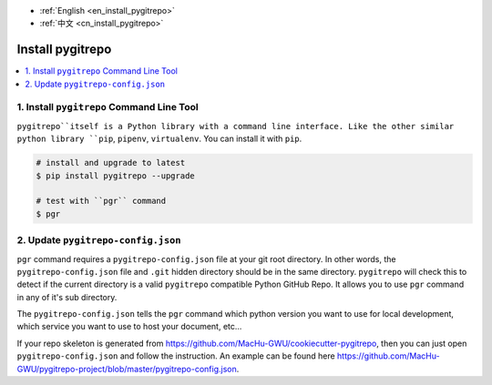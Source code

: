 - :ref:`English <en_install_pygitrepo>`
- :ref:`中文 <cn_install_pygitrepo>`

.. _en_install_pygitrepo:

Install pygitrepo
==============================================================================

.. contents::
    :class: this-will-duplicate-information-and-it-is-still-useful-here
    :depth: 1
    :local:


1. Install ``pygitrepo`` Command Line Tool
------------------------------------------------------------------------------

``pygitrepo``itself is a Python library with a command line interface. Like the other similar python library ``pip``, ``pipenv``, ``virtualenv``. You can install it with ``pip``.

.. code-block:: bash

    # install and upgrade to latest
    $ pip install pygitrepo --upgrade

    # test with ``pgr`` command
    $ pgr


2. Update ``pygitrepo-config.json``
------------------------------------------------------------------------------

``pgr`` command requires a ``pygitrepo-config.json`` file at your git root directory. In other words, the ``pygitrepo-config.json`` file and ``.git`` hidden directory should be in the same directory. ``pygitrepo`` will check this to detect if the current directory is a valid ``pygitrepo`` compatible Python GitHub Repo. It allows you to use ``pgr`` command in any of it's sub directory.

The ``pygitrepo-config.json`` tells the ``pgr`` command which python version you want to use for local development, which service you want to use to host your document, etc...

If your repo skeleton is generated from https://github.com/MacHu-GWU/cookiecutter-pygitrepo, then you can just open ``pygitrepo-config.json`` and follow the instruction. An example can be found here https://github.com/MacHu-GWU/pygitrepo-project/blob/master/pygitrepo-config.json.
